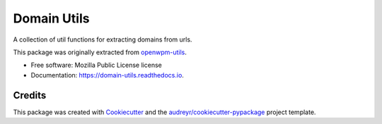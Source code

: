 ============
Domain Utils
============


.. image:: https://img.shields.io/pypi/v/domain_utils.svg
        :target: https://pypi.python.org/pypi/domain_utils

.. image:: https://img.shields.io/travis/birdsarah/domain_utils.svg
        :target: https://travis-ci.com/birdsarah/domain_utils

.. image:: https://readthedocs.org/projects/domain-utils/badge/?version=latest
        :target: https://domain-utils.readthedocs.io/en/latest/?badge=latest
        :alt: Documentation Status




A collection of util functions for extracting domains from urls.

This package was originally extracted from
openwpm-utils_.


* Free software: Mozilla Public License license
* Documentation: https://domain-utils.readthedocs.io.



Credits
-------

This package was created with Cookiecutter_ and the `audreyr/cookiecutter-pypackage`_ project template.

.. _Cookiecutter: https://github.com/audreyr/cookiecutter
.. _`audreyr/cookiecutter-pypackage`: https://github.com/audreyr/cookiecutter-pypackage
.. _openwpm-utils: https://github.com/mozilla/openwpm-utils/blob/14edefa360c482ffcffdfeddbf09e2372d459f4c/openwpm_utils/domain.py>
